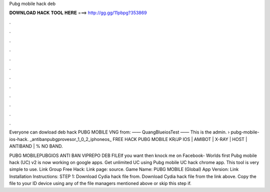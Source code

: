 Pubg mobile hack deb



𝐃𝐎𝐖𝐍𝐋𝐎𝐀𝐃 𝐇𝐀𝐂𝐊 𝐓𝐎𝐎𝐋 𝐇𝐄𝐑𝐄 ===> http://gg.gg/11pbpg?353869



.



.



.



.



.



.



.



.



.



.



.



.

Everyone can dowload deb hack PUBG MOBILE VNG from:  —— QuangBlueiosTest —— This is the admin.  › pubg-mobile-ios-hack. _antibanpubgprovesor_1_0_2_iphoneos_ FREE HACK PUBG MOBILE KR/JP IOS | AMIBOT | X-RAY | HOST | ANTIBAND | % NO BAND.

PUBG MOBILEPUBGIOS ANTI BAN VIPREPO DEB FILEIf you want then knock me on Facebook-  Worlds first Pubg mobile hack (UC) v2 is now working on google apps. Get unlimited UC using Pubg mobile UC hack chrome app. This tool is very simple to use. Link Group Free Hack: Link page: source. Game Name: PUBG MOBILE (Global) App Version: Link Installation Instructions: STEP 1: Download  Cydia hack file from. Download  Cydia hack file from the link above. Copy the file to your ID device using any of the file managers mentioned above or skip this step if.
